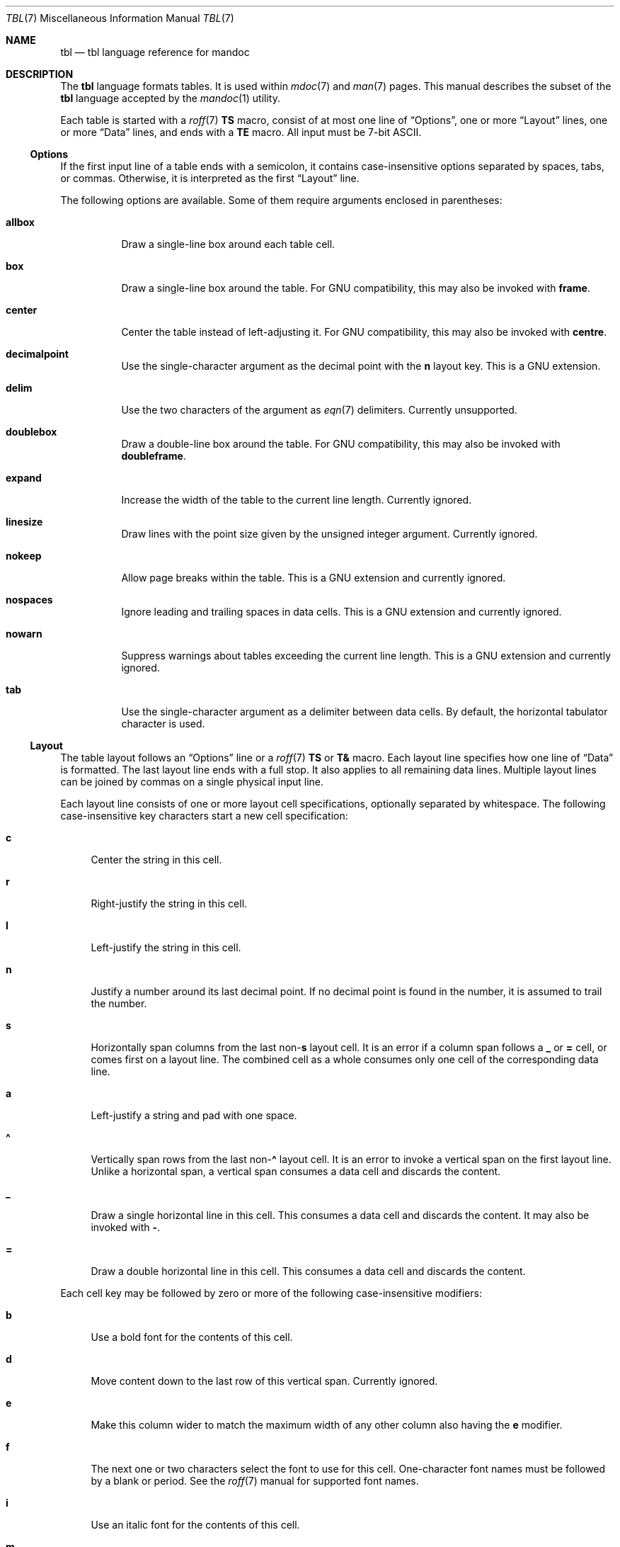 .\"	$OpenBSD: tbl.7,v 1.24 2021/08/10 12:36:42 schwarze Exp $
.\"
.\" Copyright (c) 2010, 2011 Kristaps Dzonsons <kristaps@bsd.lv>
.\" Copyright (c) 2014,2015,2017,2018,2019 Ingo Schwarze <schwarze@openbsd.org>
.\"
.\" Permission to use, copy, modify, and distribute this software for any
.\" purpose with or without fee is hereby granted, provided that the above
.\" copyright notice and this permission notice appear in all copies.
.\"
.\" THE SOFTWARE IS PROVIDED "AS IS" AND THE AUTHOR DISCLAIMS ALL WARRANTIES
.\" WITH REGARD TO THIS SOFTWARE INCLUDING ALL IMPLIED WARRANTIES OF
.\" MERCHANTABILITY AND FITNESS. IN NO EVENT SHALL THE AUTHOR BE LIABLE FOR
.\" ANY SPECIAL, DIRECT, INDIRECT, OR CONSEQUENTIAL DAMAGES OR ANY DAMAGES
.\" WHATSOEVER RESULTING FROM LOSS OF USE, DATA OR PROFITS, WHETHER IN AN
.\" ACTION OF CONTRACT, NEGLIGENCE OR OTHER TORTIOUS ACTION, ARISING OUT OF
.\" OR IN CONNECTION WITH THE USE OR PERFORMANCE OF THIS SOFTWARE.
.\"
.Dd $Mdocdate: August 10 2021 $
.Dt TBL 7
.Os
.Sh NAME
.Nm tbl
.Nd tbl language reference for mandoc
.Sh DESCRIPTION
The
.Nm tbl
language formats tables.
It is used within
.Xr mdoc 7
and
.Xr man 7
pages.
This manual describes the subset of the
.Nm
language accepted by the
.Xr mandoc 1
utility.
.Pp
Each table is started with a
.Xr roff 7
.Ic \&TS
macro, consist of at most one line of
.Sx Options ,
one or more
.Sx Layout
lines, one or more
.Sx Data
lines, and ends with a
.Ic \&TE
macro.
All input must be 7-bit ASCII.
.Ss Options
If the first input line of a table ends with a semicolon, it contains
case-insensitive options separated by spaces, tabs, or commas.
Otherwise, it is interpreted as the first
.Sx Layout
line.
.Pp
The following options are available.
Some of them require arguments enclosed in parentheses:
.Bl -tag -width Ds
.It Cm allbox
Draw a single-line box around each table cell.
.It Cm box
Draw a single-line box around the table.
For GNU compatibility, this may also be invoked with
.Cm frame .
.It Cm center
Center the table instead of left-adjusting it.
For GNU compatibility, this may also be invoked with
.Cm centre .
.It Cm decimalpoint
Use the single-character argument as the decimal point with the
.Cm n
layout key.
This is a GNU extension.
.It Cm delim
Use the two characters of the argument as
.Xr eqn 7
delimiters.
Currently unsupported.
.It Cm doublebox
Draw a double-line box around the table.
For GNU compatibility, this may also be invoked with
.Cm doubleframe .
.It Cm expand
Increase the width of the table to the current line length.
Currently ignored.
.It Cm linesize
Draw lines with the point size given by the unsigned integer argument.
Currently ignored.
.It Cm nokeep
Allow page breaks within the table.
This is a GNU extension and currently ignored.
.It Cm nospaces
Ignore leading and trailing spaces in data cells.
This is a GNU extension and currently ignored.
.It Cm nowarn
Suppress warnings about tables exceeding the current line length.
This is a GNU extension and currently ignored.
.It Cm tab
Use the single-character argument as a delimiter between data cells.
By default, the horizontal tabulator character is used.
.El
.Ss Layout
The table layout follows an
.Sx Options
line or a
.Xr roff 7
.Ic \&TS
or
.Ic \&T&
macro.
Each layout line specifies how one line of
.Sx Data
is formatted.
The last layout line ends with a full stop.
It also applies to all remaining data lines.
Multiple layout lines can be joined by commas on a single physical
input line.
.Pp
Each layout line consists of one or more layout cell specifications,
optionally separated by whitespace.
The following case-insensitive key characters start a new cell
specification:
.Bl -tag -width 2n
.It Cm c
Center the string in this cell.
.It Cm r
Right-justify the string in this cell.
.It Cm l
Left-justify the string in this cell.
.It Cm n
Justify a number around its last decimal point.
If no decimal point is found in the number,
it is assumed to trail the number.
.It Cm s
Horizontally span columns from the last
.Pf non- Cm s
layout cell.
It is an error if a column span follows a
.Cm _
or
.Cm =
cell, or comes first on a layout line.
The combined cell as a whole consumes only one cell
of the corresponding data line.
.It Cm a
Left-justify a string and pad with one space.
.It Cm \(ha
Vertically span rows from the last
.Pf non- Cm \(ha
layout cell.
It is an error to invoke a vertical span on the first layout line.
Unlike a horizontal span, a vertical span consumes a data cell
and discards the content.
.It Cm _
Draw a single horizontal line in this cell.
This consumes a data cell and discards the content.
It may also be invoked with
.Cm \- .
.It Cm =
Draw a double horizontal line in this cell.
This consumes a data cell and discards the content.
.El
.Pp
Each cell key may be followed by zero or more of the following
case-insensitive modifiers:
.Bl -tag -width 2n
.It Cm b
Use a bold font for the contents of this cell.
.It Cm d
Move content down to the last row of this vertical span.
Currently ignored.
.It Cm e
Make this column wider to match the maximum width
of any other column also having the
.Cm e
modifier.
.It Cm f
The next one or two characters select the font to use for this cell.
One-character font names must be followed by a blank or period.
See the
.Xr roff 7
manual for supported font names.
.It Cm i
Use an italic font for the contents of this cell.
.It Cm m
Specify a cell start macro.
This is a GNU extension and currently unsupported.
.It Cm p
Set the point size to the following unsigned argument,
or change it by the following signed argument.
Currently ignored.
.It Cm v
Set the vertical line spacing to the following unsigned argument,
or change it by the following signed argument.
Currently ignored.
.It Cm t
Do not vertically center content in this vertical span,
leave it in the top row.
Currently ignored.
.It Cm u
Move cell content up by half a table row.
Currently ignored.
.It Cm w
Specify a minimum column width.
.It Cm x
After determining the width of all other columns, distribute the
rest of the line length among all columns having the
.Cm x
modifier.
.It Cm z
Do not use this cell for determining the width of this column.
.It Cm \&|
Draw a single vertical line to the right of this cell.
.It Cm ||
Draw a double vertical line to the right of this cell.
.El
.Pp
If a modifier consists of decimal digits,
it specifies a minimum spacing in units of
.Cm n
between this column and the next column to the right.
The default is 3.
If there is a vertical line, it is drawn inside the spacing.
.Ss Data
The data section follows the last
.Sx Layout
line.
Each data line consists of one or more data cells, delimited by
.Cm tab
characters.
.Pp
If a data cell contains only the two bytes
.Ql \e\(ha ,
the cell above spans to this row, as if the layout specification
of this cell were
.Cm \(ha .
.Pp
If a data cell contains only the single character
.Ql _
or
.Ql = ,
a single or double horizontal line is drawn across the cell,
joining its neighbours.
If a data cell contains only the two character sequence
.Ql \e_
or
.Ql \e= ,
a single or double horizontal line is drawn inside the cell,
not joining its neighbours.
If a data line contains nothing but the single character
.Ql _
or
.Ql = ,
a horizontal line across the whole table is inserted
without consuming a layout row.
.Pp
In place of any data cell, a text block can be used.
It starts with
.Ic \&T{
at the end of a physical input line.
Input line breaks inside the text block
neither end the text block nor its data cell.
It only ends if
.Ic \&T}
occurs at the beginning of a physical input line and is followed
by an end-of-cell indicator.
If the
.Ic \&T}
is followed by the end of the physical input line, the text block,
the data cell, and the data line ends at this point.
If the
.Ic \&T}
is followed by the
.Cm tab
character, only the text block and the data cell end,
but the data line continues with the data cell following the
.Cm tab
character.
If
.Ic \&T}
is followed by any other character, it does not end the text block,
which instead continues to the following physical input line.
.Sh EXAMPLES
String justification and font selection:
.Bd -literal -offset indent
\&.TS
rb c  lb
r  ci l.
r	center	l
ri	ce	le
right	c	left
\&.TE
.Ed
.Bd -filled -offset indent
.TS
rb c  lb
r  ci l.
r	center	l
ri	ce	le
right	c	left
.TE
.Ed
.Pp
Some ports in
.Ox 6.1
to show number alignment and line drawing:
.Bd -literal -offset indent
\&.TS
box tab(:);
r| l
r  n.
software:version
_
AFL:2.39b
Mutt:1.8.0
Ruby:1.8.7.374
TeX Live:2015
\&.TE
.Ed
.Bd -filled -offset indent
.TS
box tab(:);
r| l
r  n.
software:version
_
AFL:2.39b
Mutt:1.8.0
Ruby:1.8.7.374
TeX Live:2015
.TE
.Ed
.sp 2v
Spans and skipping width calculations:
.Bd -literal -offset indent
\&.TS
box tab(:);
lz  s | rt
lt| cb| \(ha
\(ha | rz  s.
left:r
l:center:
:right
\&.TE
.Ed
.Bd -filled -offset indent
.TS
box tab(:);
lz  s | rt
lt| cb| ^
^ | rz  s.
left:r
l:center:
:right
.TE
.Ed
.sp 2v
Text blocks, specifying spacings and specifying and equalizing
column widths, putting lines into individual cells, and overriding
.Cm allbox :
.Bd -literal -offset indent
\&.TS
allbox tab(:);
le le||7 lw10.
The fourth line:_:line 1
of this column:=:line 2
determines:\_:line 3
the column width.:T{
This text is too wide to fit into a column of width 17.
T}:line 4
T{
No break here.
T}::line 5
\&.TE
.Ed
.Bd -filled -offset indent
.TS
allbox tab(:);
le le||7 lw10.
The fourth line:_:line 1
of this column:=:line 2
determines:\_:line 3
the column width.:T{
This text is too wide to fit into a column of width 17.
T}:line 4
T{
No break here.
T}::line 5
.TE
.Ed
.sp 2v
These examples were constructed to demonstrate many
.Nm
features in a compact way.
In real manual pages, keep tables as simple as possible.
They usually look better, are less fragile, and are more portable.
.Sh COMPATIBILITY
The
.Xr mandoc 1
implementation of
.Nm
doesn't support
.Xr mdoc 7
and
.Xr man 7
macros and
.Xr eqn 7
equations inside tables.
.Sh SEE ALSO
.Xr mandoc 1 ,
.Xr man 7 ,
.Xr mandoc_char 7 ,
.Xr mdoc 7 ,
.Xr roff 7
.Rs
.%A M. E. Lesk
.%T Tbl \(em A Program to Format Tables
.%D June 11, 1976
.Re
.Sh HISTORY
The tbl utility, a preprocessor for troff, was originally written by M.
E. Lesk at Bell Labs in 1975.
The GNU reimplementation of tbl, part of the groff package, was released
in 1990 by James Clark.
A standalone tbl implementation was written by Kristaps Dzonsons in
2010.
This formed the basis of the implementation that first appeared in
.Ox 4.9
as a part of the
.Xr mandoc 1
utility.
.Sh AUTHORS
This
.Nm
reference was written by
.An Kristaps Dzonsons Aq Mt kristaps@bsd.lv
and
.An Ingo Schwarze Aq Mt schwarze@openbsd.org .
.Sh BUGS
In
.Fl T
.Cm utf8
output mode, heavy lines are drawn instead of double lines.
This cannot be improved because the Unicode standard only provides
an incomplete set of box drawing characters with double lines,
whereas it provides a full set of box drawing characters
with heavy lines.
It is unlikely this can be improved in the future because the box
drawing characters are already marked in Unicode as characters
intended only for backward compatibility with legacy systems,
and their use is not encouraged.
So it seems unlikely that the missing ones might get added in the future.
